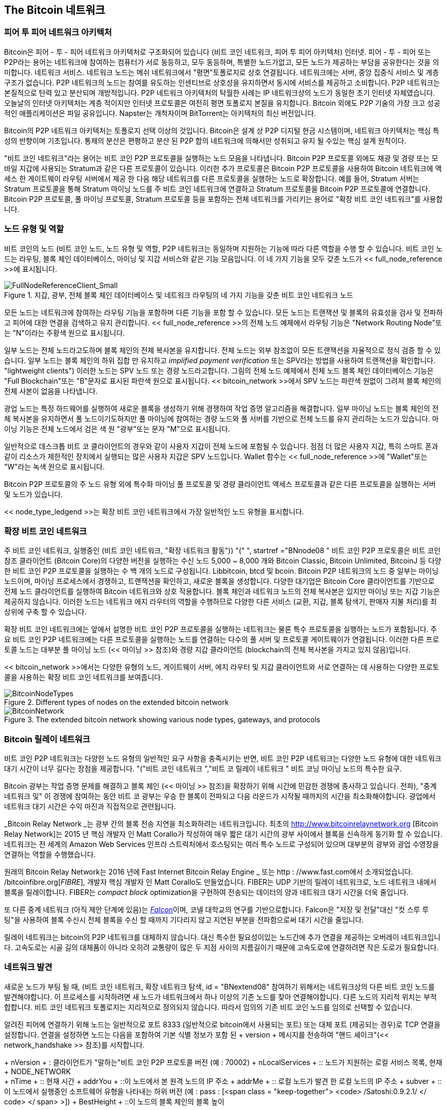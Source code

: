 [[bitcoin_network_ch08]]
== The Bitcoin 네트워크

=== 피어 투 피어 네트워크 아키텍처

((("bitcoin network", "peer-to-peer architecture")))((("peer-to-peer (P2P)")))Bitcoin은 피어 - 투 - 피어 네트워크 아키텍처로 구조화되어 있습니다 (비트 코인 네트워크, 피어 투 피어 아키텍처) 인터넷. 피어 - 투 - 피어 또는 P2P라는 용어는 네트워크에 참여하는 컴퓨터가 서로 동등하고, 모두 동등하며, 특별한 노드가없고, 모든 노드가 제공하는 부담을 공유한다는 것을 의미합니다. 네트워크 서비스. 네트워크 노드는 메쉬 네트워크에서 "평면"토폴로지로 상호 연결됩니다. 네트워크에는 서버, 중앙 집중식 서비스 및 계층 구조가 없습니다. P2P 네트워크의 노드는 참여를 유도하는 인센티브로 상호성을 유지하면서 동시에 서비스를 제공하고 소비합니다. P2P 네트워크는 본질적으로 탄력 있고 분산되며 개방적입니다. P2P 네트워크 아키텍처의 탁월한 사례는 IP 네트워크상의 노드가 동일한 초기 인터넷 자체였습니다. 오늘날의 인터넷 아키텍처는 계층 적이지만 인터넷 프로토콜은 여전히 ​​평면 토폴로지 본질을 유지합니다. Bitcoin 외에도 P2P 기술의 가장 크고 성공적인 애플리케이션은 파일 공유입니다. Napster는 개척자이며 BitTorrent는 아키텍처의 최신 버전입니다.

Bitcoin의 P2P 네트워크 아키텍처는 토폴로지 선택 이상의 것입니다. Bitcoin은 설계 상 P2P 디지털 현금 시스템이며, 네트워크 아키텍처는 핵심 특성의 반향이며 기초입니다. 통제의 분산은 편평하고 분산 된 P2P 합의 네트워크에 의해서만 성취되고 유지 될 수있는 핵심 설계 원칙이다.

((("bitcoin network", "defined")))"비트 코인 네트워크"라는 용어는 비트 코인 P2P 프로토콜을 실행하는 노드 모음을 나타냅니다. Bitcoin P2P 프로토콜 외에도 채광 및 경량 또는 모바일 지갑에 사용되는 Stratum과 같은 다른 프로토콜이 있습니다. 이러한 추가 프로토콜은 Bitcoin P2P 프로토콜을 사용하여 Bitcoin 네트워크에 액세스 한 게이트웨이 라우팅 서버에서 제공 한 다음 해당 네트워크를 다른 프로토콜을 실행하는 노드로 확장합니다. 예를 들어, Stratum 서버는 Stratum 프로토콜을 통해 Stratum 마이닝 노드를 주 비트 코인 네트워크에 연결하고 Stratum 프로토콜을 Bitcoin P2P 프로토콜에 연결합니다. Bitcoin P2P 프로토콜, 풀 마이닝 프로토콜, Stratum 프로토콜 등을 포함하는 전체 네트워크를 가리키는 용어로 "확장 비트 코인 네트워크"를 사용합니다.

=== 노드 유형 및 역할

((("bitcoin network", "node types and roles", id="BNnode08")))((("bitcoin nodes", "types and roles", id="BNtype08")))비트 코인의 노드 (비트 코인 노드, 노드 유형 및 역할, P2P 네트워크는 동일하며 지원하는 기능에 따라 다른 역할을 수행 할 수 있습니다. 비트 코인 노드는 라우팅, 블록 체인 데이터베이스, 마이닝 및 지갑 서비스와 같은 기능 모음입니다. 이 네 가지 기능을 모두 갖춘 노드가 << full_node_reference >>에 표시됩니다.

[[full_node_reference]]
[role="smallerfifty"]
.지갑, 광부, 전체 블록 체인 데이터베이스 및 네트워크 라우팅의 네 가지 기능을 갖춘 비트 코인 네트워크 노드
image::images/mbc2_0801.png["FullNodeReferenceClient_Small"]

모든 노드는 네트워크에 참여하는 라우팅 기능을 포함하며 다른 기능을 포함 할 수 있습니다. 모든 노드는 트랜잭션 및 블록의 유효성을 검사 및 전파하고 피어에 대한 연결을 검색하고 유지 관리합니다. << full_node_reference >>의 전체 노드 예제에서 라우팅 기능은 "Network Routing Node"또는 "N"이라는 주황색 원으로 표시됩니다.

((("full-node clients")))일부 노드는 전체 노드라고도하며 블록 체인의 전체 복사본을 유지합니다. 전체 노드는 외부 참조없이 모든 트랜잭션을 자율적으로 정식 검증 할 수 있습니다. ((( "간단한 결제 확인 (SPV)"))) 일부 노드는 블록 체인의 하위 집합 만 유지하고 _implified payment verification_ 또는 SPV라는 방법을 사용하여 트랜잭션을 확인합니다. (( "lightweight clients"))) 이러한 노드는 SPV 노드 또는 경량 노드라고합니다. 그림의 전체 노드 예제에서 전체 노드 블록 체인 데이터베이스 기능은 "Full Blockchain"또는 "B"문자로 표시된 파란색 원으로 표시됩니다. << bitcoin_network >>에서 SPV 노드는 파란색 원없이 그려져 블록 체인의 전체 사본이 없음을 나타냅니다.

((("bitcoin nodes", "mining nodes")))((("mining and consensus", "mining nodes")))((("Proof-of-Work algorithm")))((("mining and consensus", "Proof-of-Work algorithm")))광업 노드는 특정 하드웨어를 실행하여 새로운 블록을 생성하기 위해 경쟁하여 작업 증명 알고리즘을 해결합니다. 일부 마이닝 노드는 블록 체인의 전체 복사본을 유지하면서 풀 노드이기도하지만 풀 마이닝에 참여하는 경량 노드와 풀 서버를 기반으로 전체 노드를 유지 관리하는 노드가 있습니다. 마이닝 기능은 전체 노드에서 검은 색 원 "광부"또는 문자 "M"으로 표시됩니다.

일반적으로 데스크톱 비트 코 클라이언트의 경우와 같이 사용자 지갑이 전체 노드에 포함될 수 있습니다. 점점 더 많은 사용자 지갑, 특히 스마트 폰과 같이 리소스가 제한적인 장치에서 실행되는 많은 사용자 지갑은 SPV 노드입니다. Wallet 함수는 << full_node_reference >>에 "Wallet"또는 "W"라는 녹색 원으로 표시됩니다.

Bitcoin P2P 프로토콜의 주 노드 유형 외에 특수화 마이닝 풀 프로토콜 및 경량 클라이언트 액세스 프로토콜과 같은 다른 프로토콜을 실행하는 서버 및 노드가 있습니다.

<< node_type_ledgend >>는 확장 비트 코인 네트워크에서 가장 일반적인 노드 유형을 표시합니다.

=== 확장 비트 코인 네트워크

((("", startref="BNnode08")))((("", startref="BNtype08")))((("bitcoin network", "extended network activities")))주 비트 코인 네트워크, 실행중인 (비트 코인 네트워크, "확장 네트워크 활동")) (( "(" ", startref ="BNnode08 ")) 비트 코인 P2P 프로토콜은 비트 코인 참조 클라이언트 (Bitcoin Core)의 다양한 버전을 실행하는 수신 노드 5,000 ~ 8,000 개와 Bitcoin Classic, Bitcoin Unlimited, BitcoinJ 등 다양한 비트 코인 P2P 프로토콜을 실행하는 수 백 개의 노드로 구성됩니다. Libbitcoin, btcd 및 bcoin. Bitcoin P2P 네트워크의 노드 중 일부는 마이닝 노드이며, 마이닝 프로세스에서 경쟁하고, 트랜잭션을 확인하고, 새로운 블록을 생성합니다. 다양한 대기업은 Bitcoin Core 클라이언트를 기반으로 전체 노드 클라이언트를 실행하여 Bitcoin 네트워크와 상호 작용합니다. 블록 체인과 네트워크 노드의 전체 복사본은 있지만 마이닝 또는 지갑 기능은 제공하지 않습니다. 이러한 노드는 네트워크 에지 라우터의 역할을 수행하므로 다양한 다른 서비스 (교환, 지갑, 블록 탐색기, 판매자 지불 처리)를 최상위에 구축 할 수 있습니다.

확장 비트 코인 네트워크에는 앞에서 설명한 비트 코인 P2P 프로토콜을 실행하는 네트워크는 물론 특수 프로토콜을 실행하는 노드가 포함됩니다. 주요 비트 코인 P2P 네트워크에는 다른 프로토콜을 실행하는 노드를 연결하는 다수의 풀 서버 및 프로토콜 게이트웨이가 연결됩니다. 이러한 다른 프로토콜 노드는 대부분 풀 마이닝 노드 (<< 마이닝 >> 참조)와 경량 지갑 클라이언트 (blockchain의 전체 복사본을 가지고 있지 않음)입니다.

<< bitcoin_network >>에서는 다양한 유형의 노드, 게이트웨이 서버, 에지 라우터 및 지갑 클라이언트와 서로 연결하는 데 사용하는 다양한 프로토콜을 사용하는 확장 비트 코인 네트워크를 보여줍니다.

[[node_type_ledgend]]
.Different types of nodes on the extended bitcoin network
image::images/mbc2_0802.png["BitcoinNodeTypes"]

[[bitcoin_network]]
.The extended bitcoin network showing various node types, gateways, and protocols
image::images/mbc2_0803.png["BitcoinNetwork"]

=== Bitcoin 릴레이 네트워크

비트 코인 P2P 네트워크는 다양한 노드 유형의 일반적인 요구 사항을 충족시키는 반면, 비트 코인 P2P 네트워크는 다양한 노드 유형에 대한 네트워크 대기 시간이 너무 길다는 장점을 제공합니다. (( "("비트 코인 네트워크 ","비트 코 릴레이 네트워크 ")) 비트 코닝 마이닝 노드의 특수한 요구.

Bitcoin 광부는 작업 증명 문제를 해결하고 블록 체인 (<< 마이닝 >> 참조)을 확장하기 위해 시간에 민감한 경쟁에 종사하고 있습니다. ((전파), "중계 네트워크 및")) 이 경쟁에 참여하는 동안 비트 코 광부는 우승 한 블록이 전파되고 다음 라운드가 시작될 때까지의 시간을 최소화해야합니다. 광업에서 네트워크 대기 시간은 수익 마진과 직접적으로 관련됩니다.

_Bitcoin Relay Network _는 광부 간의 블록 전송 지연을 최소화하려는 네트워크입니다. 최초의 http://www.bitcoinrelaynetwork.org [Bitcoin Relay Network]는 2015 년 핵심 개발자 인 Matt Corallo가 작성하여 매우 짧은 대기 시간의 광부 사이에서 블록을 신속하게 동기화 할 수 있습니다. 네트워크는 전 세계의 Amazon Web Services 인프라 스트럭처에서 호스팅되는 여러 특수 노드로 구성되어 있으며 대부분의 광부와 광업 수영장을 연결하는 역할을 수행했습니다.

원래의 Bitcoin Relay Network는 2016 년에 Fast Internet Bitcoin Relay Engine _ 또는 http : //www.fast.com에서 소개되었습니다. /bitcoinfibre.org[_FIBRE_], 개발자 핵심 개발자 인 Matt Corallo도 만들었습니다. FIBER는 UDP 기반의 릴레이 네트워크로, 노드 네트워크 내에서 블록을 릴레이합니다. FIBER는 _compact block_ optimization을 구현하여 전송되는 데이터의 양과 네트워크 대기 시간을 더욱 줄입니다.

((("Falcon Relay Network")))또 다른 중계 네트워크 (아직 제안 단계에 있음)는 http://www.falcon-net.org/about[_Falcon_]이며, 코넬 대학교의 연구를 기반으로합니다. Falcon은 "저장 및 전달"대신 "컷 스루 루팅"을 사용하여 블록 수신시 전체 블록을 수신 할 때까지 기다리지 않고 지연된 부분을 전파함으로써 대기 시간을 줄입니다.

릴레이 네트워크는 bitcoin의 P2P 네트워크를 대체하지 않습니다. 대신 특수한 필요성이있는 노드간에 추가 연결을 제공하는 오버레이 네트워크입니다. 고속도로는 시골 길의 대체품이 아니라 오히려 교통량이 많은 두 지점 사이의 지름길이기 때문에 고속도로에 연결하려면 작은 도로가 필요합니다.

=== 네트워크 발견

((("bitcoin network", "extended network discovery", id="BNextend08")))((("bitcoin nodes", "network discovery", id="BNodiscover08")))새로운 노드가 부팅 될 때, (비트 코인 네트워크, 확장 네트워크 탐색, id = "BNextend08" 참여하기 위해서는 네트워크상의 다른 비트 코인 노드를 발견해야합니다. 이 프로세스를 시작하려면 새 노드가 네트워크에서 하나 이상의 기존 노드를 찾아 연결해야합니다. 다른 노드의 지리적 위치는 부적합합니다. 비트 코인 네트워크 토폴로지는 지리적으로 정의되지 않습니다. 따라서 임의의 기존 비트 코인 노드를 임의로 선택할 수 있습니다.

알려진 피어에 연결하기 위해 노드는 일반적으로 포트 8333 (일반적으로 bitcoin에서 사용되는 포트) 또는 대체 포트 (제공되는 경우)로 TCP 연결을 설정합니다. 연결을 설정하면 노드는 다음을 포함하여 기본 식별 정보가 포함 된 + version + 메시지를 전송하여 "핸드 셰이크"(<< network_handshake >> 참조)를 시작합니다.

+ nVersion + : 클라이언트가 "말하는"비트 코인 P2P 프로토콜 버전 (예 : 70002)
+ nLocalServices + :: 노드가 지원하는 로컬 서비스 목록, 현재 + NODE_NETWORK +
+ nTime + :: 현재 시간
+ addrYou + ::이 노드에서 본 원격 노드의 IP 주소
+ addrMe + :: 로컬 노드가 발견 한 로컬 노드의 IP 주소
+ subver + ::이 노드에서 실행중인 소프트웨어 유형을 나타내는 하위 버전 (예 : pass : [<span class = "keep-together"> <code> /Satoshi:0.9.2.1/ </ code> </ span> >])
+ BestHeight + ::이 노드의 블록 체인의 블록 높이

(+ 버전 + 네트워크 메시지의 예는 http://bit.ly/1qlsC7w[GitHub를 참조하십시오.)

+ version + 메시지는 항상 다른 피어에게 다른 피어가 보낸 첫 번째 메시지입니다. + 버전 + 메시지를 수신하는 로컬 피어는 원격 피어의보고 + nVersion +을 검사하여 원격 피어가 호환 가능한지 여부를 결정합니다. 원격 피어가 호환되면 로컬 피어는 + version + 메시지를 확인하고 + verack +을 보내 연결을 설정합니다.

새로운 노드가 동료를 어떻게 찾습니까? 첫 번째 방법은 Bitcoin 노드의 IP 주소 목록을 제공하는 DNS 서버 인 "DNS 시드"를 사용하여 DNS를 쿼리하는 것입니다. 이러한 DNS 시드 중 일부는 안정적인 비트 코 청취 노드의 고정 IP 주소 목록을 제공합니다. 일부 DNS 시드는 크롤러 또는 장기 실행 비트 코인 노드가 수집 한 비트 코인 노드 주소 목록에서 임의의 하위 집합을 반환하는 BIND (Berkeley Internet Name Daemon)의 사용자 지정 구현입니다. Bitcoin Core 클라이언트에는 다섯 가지 DNS 시드의 이름이 들어 있습니다. 다양한 DNS 시드의 구현의 다양성과 소유권의 다양성은 초기 부트 스트랩 프로세스에 높은 수준의 안정성을 제공합니다. Bitcoin Core 클라이언트에서 DNS 시드를 사용하는 옵션은 옵션 스위치 + -dnsseed +에 의해 제어됩니다 (기본적으로 1로 설정 됨,

또는 네트워크를 전혀 모르는 부트 스트래핑 노드에 적어도 하나의 비트 코인 노드의 IP 주소를 부여해야하며, 이후에는 추가 소개를 통해 연결을 설정할 수 있습니다. 명령 줄 인수 + -seednode +는 시드로 시드를 사용하는 소개를 위해 하나의 노드에 연결하는 데 사용할 수 있습니다. 처음 시드 노드가 소개를 형성하는 데 사용 된 후 클라이언트는 연결을 끊고 새로 발견 된 피어를 사용합니다.

[[network_handshake]]
.동료 간의 초기 핸드 셰이크
image::images/mbc2_0804.png["NetworkHandshake"]

하나 이상의 연결이 설정되면 새 노드는 자신의 IP 주소를 포함하는 + addr + 메시지를 이웃 노드로 보냅니다. 이웃 노드는 + addr + 메시지를 이웃 라우터로 전달하여 새로 연결된 노드가 잘 알려지고 더 잘 연결되도록합니다. 또한 새로 연결된 노드는 + getaddr +를 이웃 노드로 보내어 다른 피어의 IP 주소 목록을 반환하도록 요청할 수 있습니다. 그런 식으로, 노드는 피어를 찾아서 다른 노드가 찾을 수 있도록 네트워크상의 존재를 광고 할 수 있습니다. << address_propagation >> (( "전파", "주소 전파 및 검색")))은 주소 검색 프로토콜을 보여줍니다.


[[address_propagation]]
.Address propagation and discovery
image::images/mbc2_0805.png["AddressPropagation"]

노드는 비트 코인 네트워크로의 다양한 경로를 설정하기 위해 몇 가지 다른 피어에 연결해야합니다. 경로는 신뢰할 수있는 노드가 아니며 이동하기 때문에 노드는 이전 연결이 끊어지고 다른 노드가 부트 스트랩 할 때이를 지원할 때 새 노드를 계속 찾아야합니다. 첫 번째 노드가 피어 노드에 소개를 제공 할 수 있고 그 피어가 추가 소개를 제공 할 수 있기 때문에 부트 스트랩하기 위해 하나의 연결 만 필요합니다. 네트워크 리소스가 불필요하고 낭비이기 때문에 소수의 노드 이상에 연결할 수 있습니다. 부트 스트랩 후 노드는 가장 최근의 성공적인 피어 연결을 기억하므로 재부팅하면 이전 피어 네트워크와의 연결을 신속하게 재설정 할 수 있습니다. 이전 피어 중 누구도 연결 요청에 응답하지 않으면 노드는 시드 노드를 사용하여 다시 부트 스트랩 할 수 있습니다.

Bitcoin Core 클라이언트를 실행하는 노드에서 + getpeerinfo + 명령을 사용하여 피어 연결을 나열 할 수 있습니다.

[source,bash]
----
$ bitcoin-cli getpeerinfo
----
[source,json]
----
[
    {
        "addr" : "85.213.199.39:8333",
        "services" : "00000001",
        "lastsend" : 1405634126,
        "lastrecv" : 1405634127,
        "bytessent" : 23487651,
        "bytesrecv" : 138679099,
        "conntime" : 1405021768,
        "pingtime" : 0.00000000,
        "version" : 70002,
        "subver" : "/Satoshi:0.9.2.1/",
        "inbound" : false,
        "startingheight" : 310131,
        "banscore" : 0,
        "syncnode" : true
    },
    {
        "addr" : "58.23.244.20:8333",
        "services" : "00000001",
        "lastsend" : 1405634127,
        "lastrecv" : 1405634124,
        "bytessent" : 4460918,
        "bytesrecv" : 8903575,
        "conntime" : 1405559628,
        "pingtime" : 0.00000000,
        "version" : 70001,
        "subver" : "/Satoshi:0.8.6/",
        "inbound" : false,
        "startingheight" : 311074,
        "banscore" : 0,
        "syncnode" : false
    }
]
----

피어의 자동 관리를 무시하고 IP 주소 목록을 지정하려면 사용자는 + -connect = <IPAddress> + 옵션을 제공하고 하나 이상의 IP 주소를 지정할 수 있습니다. 이 옵션을 사용하면 피어 연결을 자동으로 검색하고 유지 관리하는 대신 노드가 선택한 IP 주소에만 연결합니다.

연결에 트래픽이 없으면 노드는 연결을 유지하기 위해 정기적으로 메시지를 보냅니다. 노드가 연결을 통해 90 분 이상 통신하지 않으면 연결이 끊어진 것으로 간주되어 새 피어가 검색됩니다. 따라서 네트워크는 일시적인 노드 및 네트워크 문제에 동적으로 적응하고 중앙 제어없이 필요에 따라 유기적으로 확장 및 축소 할 수 있습니다.((("", startref="BNextend08")))((("", startref="BNodiscover08")))

=== 전체 노드

((("bitcoin network", "full nodes")))((("full-node clients")))((("blockchain (the)", "full blockchain nodes")))전체 노드는 모든 거래와 함께 완전한 블록 체인을 유지하십시오. 좀 더 정확히 말하자면, "full blockchain nodes"라고 불러야 할 것입니다. 비트 코인의 초창기에는 모든 노드가 전체 노드 였고 현재 Bitcoin Core 클라이언트는 전체 블록 체인 노드입니다. 그러나 지난 2 년 동안 완전한 블록 체인을 유지하지는 않지만 가벼운 클라이언트로 실행되는 새로운 형태의 Bitcoin 클라이언트가 도입되었습니다. 다음 섹션에서 좀 더 자세히 살펴 보겠습니다.

((("blocks", "genesis block")))((("genesis block")))((("blockchain (the)", "genesis block")))전체 블록 체인 노드는 완전하고 상향식 데이터를 유지합니다. (( "블록", "기성 블록"))) bitcoin blockchain의 최신 복사본을 모든 트랜잭션과 함께 작성하고 첫 번째 블록 (창 블록)부터 시작하여 네트워크에서 가장 최근에 알려진 블록까지 빌드합니다. 완전한 블록 체인 노드는 다른 노드 또는 정보 소스에 의존하거나 의존하지 않고 독립적으로 그리고 정식으로 모든 트랜잭션을 검증 할 수 있습니다. 전체 블록 체인 노드는 네트워크를 통해 새로운 트랜잭션 블록에 대한 업데이트를 수신 한 다음이를 확인하고 블록 체인의 로컬 복사본에 통합합니다.

((("bitcoin nodes", "full nodes")))전체 블록 체인 노드를 실행하면 순수 비트 코인 경험이 제공됩니다. 다른 시스템에 의존하거나 신뢰하지 않고도 모든 트랜잭션을 독립적으로 확인할 수 있습니다. 완전한 블록 체인을 저장하기 위해 20 기가비트 이상의 영구 저장 장치 (디스크 공간)가 필요하기 때문에 전체 노드를 실행 중인지 쉽게 알 수 있습니다. 디스크가 많이 필요하고 네트워크에 동기화하는 데 2 ​​~ 3 일이 걸리면 전체 노드를 실행하고있는 것입니다. 그것은 완전한 독립과 중앙 권위로부터의 자유의 대가입니다.

((("Satoshi client")))서로 다른 프로그래밍 언어와 소프트웨어 아키텍처를 사용하여 빌드 된 완전한 블록 체인 비트 동전 클라이언트에 대한 몇 가지 대안 구현이 있습니다. 그러나 가장 일반적인 구현은 Reference Client Bitcoin Core이며 Satoshi 클라이언트라고도합니다. Bitcoin 네트워크의 노드 중 75 % 이상이 Bitcoin Core의 다양한 버전을 실행합니다. + version + 메시지로 보내진 하위 버전 문자열에서 "Satoshi"로 식별되며 이전에 보았던 것처럼 + getpeerinfo + 명령으로 표시됩니다. 예 : + / Satoshi : 0.8.6 / +.

=== "재고"교환

((("bitcoin network", "syncing the blockchain")))전체 노드가 피어와 연결되면 가장 먼저 할 일은 완전한 블록 체인을 만드는 것입니다. 새로운 노드이고 블록 체인이 전혀없는 경우 클라이언트 소프트웨어에 정적으로 포함 된 블록 인 창 블록 만 인식합니다. 블록 # 0 (기원 블록)부터 시작하여, 새로운 노드는 네트워크와 동기화하고 전체 블록 체인을 재 확립하기 위해 수십만 개의 블록을 다운로드해야합니다.

블록 체인을 동기화하는 프로세스는 + version + 메시지로 시작합니다. 이는 + BestHeight +, 노드의 현재 블록 체인을 포함하기 때문입니다 (( "("블록 체인 () ","블록 체인 동기화 " 높이 (블록 수). 노드는 동료로부터 + 버전 + 메시지를보고 각 블록에 몇 개의 블록이 있는지 알고 자신의 블록 체인에있는 블록 수와 비교할 수 있습니다. 피어 노드는 로컬 블록 체인에서 맨 위 블록의 해시 (지문)가 포함 된 + getblocks + 메시지를 교환합니다. 피어 중 하나는 수신 된 해시를 상단에 없지만 이전 블록에 속한 블록에 속한 것으로 식별하여 자체 로컬 블록 체인이 해당 피어의 것보다 길다는 것을 추론 할 수 있습니다.

더 긴 블록 체인을 가진 피어는 다른 노드보다 많은 블록을 가지며 다른 노드가 어떤 블록을 "따라 잡기"위해 필요한지를 식별 할 수 있습니다. + inv + (인벤토리) 메시지를 사용하여 해시를 공유하고 전송할 첫 500 블록을 식별합니다. 이 블록이 누락 된 노드는 일련의 + getdata + 메시지를 발행하여 전체 블록 데이터를 요청하고 + inv + 메시지의 해시를 사용하여 요청 된 블록을 식별함으로써 이들 블록을 검색합니다.

예를 들어 노드가 기원 블록 만 가지고 있다고 가정 해 봅시다. 그런 다음 체인에서 다음 500 블록의 해시를 포함하는 + inv + + 메시지를 피어로부터받습니다. 연결된 모든 피어에서 블록을 요청하여로드를 분산시키고 요청이있는 피어를 압도하지 않도록합니다. 노드는 피어 연결 당 "전송 중"인 블록 수를 추적합니다. 즉, 요청했지만 수신하지 못한 블록을 의미하며 한계를 초과하지 않는지 (+ MAX_BLOCKS_IN_TRANSIT_PER_PEER +) 확인합니다. 이렇게하면 많은 블록이 필요한 경우 이전 요청이 충족 될 때만 새로운 요청을 요청하여 피어가 업데이트 속도를 제어하고 네트워크를 압도하지 않도록 할 수 있습니다. 각 블록이 수신되면 << blockchain >>에서 볼 수 있듯이 블록이 블록에 추가됩니다.

로컬 블록 체인을 피어와 비교하고 누락 된 블록을 검색하는이 프로세스는 노드가 일정 기간 동안 오프라인이 될 때마다 발생합니다. 노드가 몇 분 동안 오프라인 상태이고 몇 블록 또는 한 달이 누락되어 몇 천 블록이 누락 되더라도 노드는 + getblocks +를 보내고 + inv + 응답을 받고 누락 된 블록 다운로드를 시작합니다. << inventory_synchronization >>은 인벤토리 및 블록 전파 프로토콜을 보여줍니다.

[[inventory_synchronization]]
[role = "smallerfifty"]
.피어에서 블록을 검색하여 블록 체인을 동기화하는 노드
image::images/mbc2_0806.png["InventorySynchronization"]

[[spv_nodes]]
=== SPV (Simplified Payment Verification) 노드

((("bitcoin network", "SPV nodes", id="BNspvnodes08")))((("bitcoin nodes", "SPV nodes", id="BNospv08")))((("simple-payment-verification (SPV)", id="simple08")))모든 노드가 전체 블록 체인을 저장할 수있는 것은 아닙니다. 많은 비트 코인 클라이언트는 스마트 폰, 태블릿 또는 임베디드 시스템과 같이 공간 및 전력이 제한적인 장치에서 실행되도록 설계되었습니다. 이러한 장치의 경우 SPV (단순 지불 검증) 방법을 사용하여 전체 블록 체인을 저장하지 않고도 작동 할 수 있습니다. 이러한 유형의 클라이언트를 SPV 클라이언트 또는 경량 클라이언트라고합니다. 비트 코인 채택이 급상승함에 따라 SPV 노드가 비트 코인 노드의 가장 일반적인 형태가되었습니다. 특히 비트 코인 지갑에 적합합니다.

SPV 노드는 블록 헤더 만 다운로드하고 각 블록에 포함 된 트랜잭션은 다운로드하지 않습니다. 결과 블록 체인은 트랜잭션없이 전체 블록 체인보다 1,000 배 작습니다. SPV 노드는 네트워크상의 모든 트랜잭션을 알지 못하기 때문에 지출 할 수있는 모든 UTXO의 전체 그림을 만들 수 없습니다. SPV 노드는 피어에게 의존하여 블록 체인의 관련 부분에 대한 부분 뷰를 제공하는 약간 다른 방법론을 사용하여 트랜잭션을 확인합니다.

비유로 전체 노드는 모든 거리와 모든 주소에 대한 상세한지도가 장착 된 이상한 도시의 관광객과 같습니다. 이와는 대조적으로, SPV 노드는 이상한 도시의 관광객과 같습니다. 단 하나의 주요 도로 만 알고있는 동안 우연한 방향으로 길을 찾아 무작위로 낯선 사람들에게 묻습니다. 두 관광객 모두 방문을 통해 거리의 존재를 확인할 수 있지만지도가없는 관광객은 어떤 거리에 있는지 알지 못하며 다른 거리가 무엇인지 모릅니다. 23 교회 거리 앞쪽에 위치한지도가없는 관광객은 도시에 12 개의 다른 "23 교회 거리"주소가 있는지 여부와 이것이 올바른지 여부를 알 수 없습니다. mapless 관광객의 가장 좋은 기회는 충분한 사람들에게 물어 보는 것입니다. 그들 중 일부는 그를 키우려고하지 않습니다.

SPV는 _height_ 대신 blockchain에서 _depth_를 참조하여 트랜잭션을 확인합니다. 전체 블록 체인 노드가 블록 체인의 수천을 완전히 검증 한 체인과 블록 체인 (시간의 흐름으로)을 기생 블록까지 연결하는 반면 SPV 노드는 모든 블록의 체인을 확인합니다 (모든 트랜잭션이 아님) 해당 체인을 관심있는 트랜잭션에 연결하십시오.

예를 들어 300,000 블록의 트랜잭션을 검사 할 때 전체 노드는 모든 300,000 개의 블록을 기생 블록으로 연결하고 UTXO의 전체 데이터베이스를 구축하여 UTXO가 사용되지 않은 상태로 남아 있는지 확인하여 트랜잭션의 유효성을 확립합니다. SPV 노드는 UTXO가 사용되지 않았는지 여부를 확인할 수 없습니다. 대신 SPV 노드는 _merkle 경로 _ (<< merkle_trees >> 참조)를 사용하여 트랜잭션과이를 포함하는 블록 사이에 링크를 설정합니다. 그런 다음 SPV 노드는 트랜잭션이 포함 된 블록 위에 쌓인 여섯 개의 블록 300,001에서 300,006이 보일 때까지 기다린 다음 블록 300,006에서 300,001까지의 깊이를 설정하여 확인합니다. 네트워크의 다른 노드가 30 만 블록을 허용하고 그 위에 6 개의 블록을 더 생성하는 데 필요한 작업을 수행했다는 사실은 프록시를 통해 증명됩니다.

SPV 노드는 트랜잭션이 실제로 존재하지 않을 때 트랜잭션이 블록에 존재한다는 것을 확신 할 수 없습니다. SPV 노드는 merkle path proof를 요청하고 블록 체인에서 Proof-of-Work의 유효성을 검사하여 블록에 트랜잭션 존재를 설정합니다. 그러나 트랜잭션의 존재는 SPV 노드에서 "숨겨 질"수 있습니다. SPV 노드는 트랜잭션이 존재 함을 분명히 증명할 수 있지만 동일한 UTXO의 이중 지출과 같은 트랜잭션은 모든 트랜잭션의 레코드가 없기 때문에 존재하지 않는다는 것을 확인할 수 없습니다. 이 취약점은 서비스 거부 (denial-of-service) 공격이나 SPV 노드에 대한 이중 지출 공격에 사용될 수 있습니다. 이를 막기 위해 SPV 노드는 적어도 하나의 정직한 노드와 접촉 할 확률을 높이기 위해 여러 노드에 무작위로 연결해야합니다.

실용적인 목적을 위해 잘 연결된 SPV 노드는 리소스 요구 사항, 실용성 및 보안 간의 균형을 충분히 확보 할만큼 안전합니다. 그러나 오류가없는 보안을 위해서는 완전한 블록 체인 노드를 실행하는 것이 가장 좋습니다.

[팁]
====
전체 블록 체인 노드는 UTXO가 사용되지 않도록 보장하기 위해 그 아래에있는 수천 개의 블록 전체 체인을 검사하여 트랜잭션을 확인하는 반면 SPV 노드는 블록 위에 몇 개의 블록이 있는지 확인합니다.
====

블록 헤더를 얻기 위해 SPV 노드는 + getblocks + 대신에 + getheaders + 메시지를 사용합니다. 응답 피어는 + headers + 메시지 하나를 사용하여 최대 2,000 개의 블록 헤더를 전송합니다. 그렇지 않은 경우 전체 노드가 전체 블록을 검색하는 데 사용되는 프로세스와 동일합니다. 또한 SPV 노드는 피어와의 연결에서 필터를 설정하여 피어가 전송 한 향후 블록 및 트랜잭션의 스트림을 필터링합니다. 관심있는 트랜잭션은 + getdata + 요청을 사용하여 검색됩니다. 피어는 응답으로 트랜잭션을 포함하는 + tx + 메시지를 생성합니다. << spv_synchronization >>은 블록 헤더의 동기화를 보여줍니다.

SPV 노드는 특정 트랜잭션을 선택적으로 확인하기 위해 특정 트랜잭션을 검색해야하기 때문에 프라이버시 위험을 발생시킵니다. 각 블록 내의 모든 트랜잭션을 수집하는 전체 블록 체인 노드와 달리 SPV 노드의 특정 데이터 요청은 우연히 지갑의 주소를 나타낼 수 있습니다. 예를 들어, 네트워크를 모니터링하는 제 3자가 SPV 노드에서 지갑이 요청한 모든 트랜잭션을 추적하고이를 사용하여 Bitcoin 주소를 해당 Wallet 사용자와 연결하여 사용자의 개인 정보를 파괴 할 수 있습니다.

[[spv_synchronization]]
.블록 헤더를 동기화하는 .SPV 노드
image::images/mbc2_0807.png["SPVSynchronization"]

SPV / lightweight 노드가 도입 된 직후 bitcoin 개발자는 SPV 노드의 프라이버시 위험을 해결하기 위해 _bloom filters_라는 기능을 추가했습니다. Bloom 필터를 사용하면 SPV 노드가 고정 패턴보다는 확률을 사용하는 필터링 메커니즘을 통해 관심있는 주소를 정확하게 표시하지 않고 트랜잭션의 하위 집합을 수신 할 수 있습니다. (( "", startref = "BNspvnodes08")) ( "", startref = "simple08")))

[[bloom_filters]]
=== 블룸 필터

((("bitcoin network", "bloom filters", id="BNebloom08")))((("bloom filters", id="bloom08")))((("privacy, maintaining", id="privacy08")))((("security", "maintaining privacy", id="Sprivacy08")))블룸 필터는 확률 적 검색 필터로서 정확하게 지정하지 않고 원하는 패턴을 설명하는 방법입니다. (( "보안", "개인 정보 보호 유지", id = "Sprivacy08"))) 블룸 필터는 개인 정보를 보호하면서 검색 패턴을 표현하는 효율적인 방법을 제공합니다. SPV 노드는 검색중인 주소, 키 또는 트랜잭션을 정확하게 표시하지 않고 특정 패턴과 일치하는 트랜잭션을 동료에게 요청합니다.

이전의 유추에서지도가없는 관광객은 특정 주소 ( "23 Church St.")로가는 길을 묻습니다. 그녀가 낯선 사람에게이 길에 대한 길을 묻는다면, 우연히 그녀의 목적지를 나타냅니다. 블룸 필터는 "이 이웃에 RCH로 끝나는 거리가 있습니까?"라고 묻는 것과 같습니다. 그와 같은 질문은 "23 교회 성 (Church St)"을 요구하는 것보다 원하는 목적지에 관해서는 조금 덜 드러납니다. 이 기술을 사용하여 관광객은 "URCH로 끝나는"또는 "H로 끝나는"세부 사항과 같이 원하는 주소를보다 자세히 지정할 수 있습니다. 검색의 정확도를 변경함으로써 관광객은 다소 구체적인 결과를 얻지 만 어느 정도 정보를 드러냅니다. 그녀가 덜 구체적인 패턴을 묻는다면, 그녀는 훨씬 더 많은 주소와 프라이버시를 얻을 수 있습니다. 그러나 많은 결과가 부적합합니다. 그녀가 매우 구체적인 패턴을 묻는다면 결과는 줄어들지 만 사생활을 잃을 수 있습니다.

블룸 필터는 SPV 노드가 정밀도 또는 프라이버시를 향하여 조정할 수있는 트랜잭션에 대한 검색 패턴을 지정할 수있게함으로써이 기능을 제공합니다. 보다 구체적인 블룸 필터를 사용하면 정확한 결과를 얻을 수 있지만 SPV 노드가 어떤 패턴을 원하는지를 드러내지 않아 사용자의 지갑이 소유 한 주소가 표시됩니다. 덜 구체적인 블룸 필터는 노드와 관련이없는 많은 트랜잭션에 대한 더 많은 데이터를 생성하지만 노드가 더 나은 프라이버시를 유지할 수있게합니다.

==== 블룸 필터의 작동 원리

블룸 필터는 N 개의 2 진수 (비트 필드)와 다양한 수의 M 개의 해시 함수로 구성된 가변 크기 배열로 구현됩니다. 해시 함수는 항상 2 진수 배열에 해당하는 1과 N 사이의 출력을 생성하도록 설계되었습니다. 해시 함수는 결정적으로 생성되므로 블룸 필터를 구현하는 노드는 항상 동일한 해시 함수를 사용하고 특정 입력에 대해 동일한 결과를 얻습니다. 다른 길이 (N)의 블룸 필터와 다른 수 (M)의 해시 함수를 선택함으로써 블룸 필터를 조정할 수있어 정확도와 프라이버시의 수준을 바꿀 수 있습니다.

<< bloom1 >>에서는 16 비트의 매우 작은 배열과 3 개의 해시 함수 집합을 사용하여 블룸 필터의 작동 원리를 보여줍니다.

[블룸 1]
.16 비트 필드와 3 개의 해시 함수를 가진 단순한 블룸 필터의 예
image::images/mbc2_0808.png["Bloom1"]

블룸 필터는 비트 배열이 모두 0이되도록 초기화됩니다. 블룸 필터에 패턴을 추가하기 위해 패턴은 각 해시 함수에 의해 해시됩니다. 첫 번째 해시 함수를 입력에 적용하면 1에서 N 사이의 숫자가됩니다. 배열의 해당 비트 (1에서 N까지 색인 됨)가 발견되어 + 1+로 설정되어 해시 함수의 출력을 기록합니다. 그런 다음 다음 해시 함수를 사용하여 다른 비트를 설정하는 등의 작업을 수행합니다. 모든 M 해시 함수가 적용되면 검색 패턴은 블룸 필터에서 +0에서 +1 +로 변경된 M 비트로 "기록"됩니다.

<< bloom2 >>는 << bloom1 >>에 표시된 단순 블룸 필터에 패턴 "A"를 추가하는 예입니다.

두 번째 패턴을 추가하는 것은이 프로세스를 반복하는 것처럼 간단합니다. 패턴은 각 해시 함수에 의해 차례로 해시되고 결과는 +1 +로 비트를 설정하여 기록됩니다. 블룸 필터가 더 많은 패턴으로 채워지므로 해시 함수 결과는 이미 +1 +로 설정된 비트와 일치 할 수 있습니다.이 경우 비트는 변경되지 않습니다. 본질적으로 중복되는 비트에 더 많은 패턴이 기록되면 블룸 필터가 +1 비트로 설정된 더 많은 비트로 포화되기 시작하고 필터의 정확도가 떨어집니다. 따라서 필터는 확률 적 데이터 구조이므로 더 많은 패턴을 추가하면 정확도가 떨어집니다. 정확도는 추가 된 패턴 수와 비트 배열 크기 (N) 및 해시 함수 수 (M)에 따라 달라집니다. 더 큰 비트 배열 및 더 많은 해시 함수는 더 많은 정확도로 더 많은 패턴을 기록 할 수 있습니다.

[블룸 2]
. 간단한 블룸 필터에 패턴 "A"를 추가하십시오.
image::images/mbc2_0809.png["Bloom2"]

<< bloom3 >>은 단순 블룸 필터에 두 번째 패턴 "B"를 추가하는 예입니다.

[[bloom3]]
[role="smallereighty"]
.Adding a second pattern "B" to our simple bloom filter
image::images/mbc2_0810.png["Bloom3"]

패턴이 블룸 필터의 일부인지 테스트하기 위해 패턴은 각 해시 함수에 의해 해시되고 결과 비트 패턴은 비트 배열에 대해 테스트됩니다. 해시 함수에 의해 인덱싱 된 모든 비트가 +1 이상으로 설정되면 패턴이 블룸 필터에 _ 기록 될 수 있습니다. 비트는 여러 패턴과의 겹침으로 인해 설정 될 수 있으므로 대답은 확실하지 않지만 오히려 확률이 높습니다. 간단히 말하면 블룸 필터 포지티브 매치는 "아마도, 그렇습니다"입니다.

<< bloom4 >>는 단순 블룸 필터에서 패턴 "X"의 존재를 테스트하는 예제입니다. 해당 비트는 +1 이상으로 설정되므로 패턴이 일치 할 가능성이 큽니다.

[[bloom4]]
[role="smallereighty"]
.블룸 필터에서 패턴 "X"의 존재를 테스트합니다. 결과는 "아마"를 의미하는 확정적 인 확실한 일치입니다.
image::images/mbc2_0811.png["Bloom4"]

반대로, 패턴이 블룸 필터에 대해 테스트되고 비트 중 하나가 +0+로 설정된 경우, 이는 블룸 필터에 패턴이 기록되지 않았 음을 증명합니다. 부정적인 결과는 확률이 아니라 확률입니다. 간단히 말하면, 블룸 필터의 부정적 일치는 "확실히 아닙니다!"입니다.

<< bloom5 >>는 단순 블룸 필터에서 패턴 "Y"의 존재를 테스트하는 예제입니다. 해당 비트 중 하나가 +0 +로 설정되므로 패턴이 확실히 일치하지 않습니다.

[블룸 5]
.블룸 필터에서 패턴 "Y"의 존재를 테스트하십시오. 결과는 "부정적인 의미!"라는 의미의 부정적인 일치입니다.
image::images/mbc2_0812.png[]

=== SPV 노드가 블룸 필터를 사용하는 방법

블룸 필터는 SPV 노드가 피어로부터받는 트랜잭션 (및이를 포함하는 블록)을 필터링하는 데 사용되며 관심있는 주소 또는 키를 공개하지 않고 SPV 노드에 관심있는 트랜잭션 만 선택합니다.

((("transaction IDs (txid)")))SPV 노드는 블룸 필터를 "비어 있음"으로 초기화합니다. 그 상태에서 블룸 필터는 어떤 패턴과도 일치하지 않을 것입니다. 그러면 SPV 노드는 관심있는 모든 주소, 키 및 해시 목록을 만듭니다. 지갑에서 관리하는 UTXO에서 공개 키 해시 및 스크립트 해시 및 트랜잭션 ID를 추출하여이를 수행합니다. 그런 다음 SPV 노드는 이들 각각을 블룸 필터에 추가하므로 블룸 필터는 패턴이 트랜잭션에 나타나면 패턴 자체를 드러내지 않고 "일치"합니다.

SPV 노드는 연결에 사용할 블룸 필터를 포함하는 + filterload + 메시지를 피어에 보냅니다. (( "비트 코인 노드", "전체 노드"))) 피어에서 블룸 필터는 들어오는 각 트랜잭션에 대해 검사됩니다. 전체 노드는 블룸 필터에 대한 트랜잭션의 여러 부분을 검사하여 다음을 포함하는 일치 항목을 찾습니다.

* 거래 ID
* 각 트랜잭션 출력 (스크립트의 모든 키와 해시)의 잠금 스크립트의 데이터 구성 요소
* 각 거래 입력
* 입력 된 각 서명 데이터 구성 요소 (또는 감시 스크립트)

이러한 모든 구성 요소를 검사하여 블룸 필터를 사용하여 공개 키 해시, 스크립트, + OP_RETURN + 값, 서명의 공개 키 또는 스마트 계약 또는 복잡한 스크립트의 향후 구성 요소를 일치시킬 수 있습니다.

필터가 설정되면 피어는 각 트랜잭션의 출력을 블룸 필터에 대해 테스트합니다. 필터와 일치하는 트랜잭션 만 노드로 전송됩니다.

노드의 + getdata + 메시지에 대한 응답으로 피어는 각 일치하는 트랜잭션에 대해 필터와 일치하는 블록에 대한 블록 헤더와 머클 경로 (<< merkle_trees >> 참조) 만 포함하는 + merkleblock + 메시지를 보냅니다. 그러면 피어는 + tx + 필터와 일치하는 트랜잭션이 포함 된 메시지를 보냅니다.

전체 노드가 SPV 노드로 트랜잭션을 보내면 SPV 노드는 오탐 (false positive)을 제거하고 올바르게 일치 된 트랜잭션을 사용하여 UTXO 집합과 지갑 균형을 업데이트합니다. UTXO 세트에 대한 자체 뷰를 업데이트 할 때, 블룸 필터를 수정하여 방금 발견 한 UTXO를 참조하는 향후 트랜잭션과 일치시킵니다. 그런 다음 전체 노드는 새 블룸 필터를 사용하여 새 트랜잭션을 일치시키고 전체 프로세스를 반복합니다.

블룸 필터를 설정하는 노드는 + filteradd + 메시지를 보내어 대화식으로 패턴을 필터에 추가 할 수 있습니다. 블룸 필터를 지우려면 노드가 + filterclear + 메시지를 보낼 수 있습니다. 블룸 필터에서 패턴을 제거 할 수 없기 때문에, 노드는 패턴이 더 이상 필요 없으면 새로운 블룸 필터를 지우고 다시 보내야합니다.

SPV 노드에 대한 네트워크 프로토콜 및 블룸 필터 메커니즘은 http://bit.ly/1x6qCiO[BIP-37 (피어 서비스)]에 정의되어 있습니다. (( "" ", startref ="BNebloom08 ")) ", startref ="bloom08 "))))


=== SPV 노드 및 개인 정보

SPV를 구현하는 노드는 전체 노드보다 프라이버시가 약합니다. 전체 노드는 모든 트랜잭션을 수신하므로 지갑에 일부 주소를 사용하는지 여부에 대한 정보가 표시되지 않습니다. SPV 노드는 지갑에있는 주소와 관련된 트랜잭션의 필터링 된 목록을받습니다. 결과적으로, 그것은 소유자의 프라이버시를 감소시킵니다.

블룸 필터는 개인 정보의 손실을 줄이는 방법입니다. SPV 노드가 없으면 SPV 노드는 관심이있는 주소를 명시 적으로 나열해야하므로 심각한 프라이버시 침해가 발생합니다. 그러나 블룸 필터가 있어도 SPV 클라이언트의 트래픽을 모니터링하거나 P2P 네트워크의 노드로 직접 연결되어있는 적들은 시간이 지남에 따라 충분한 정보를 수집하여 SPV 클라이언트의 지갑에있는 주소를 학습 할 수 있습니다.

=== 암호화 및 인증 된 연결

((("bitcoin network", "encrypted connections")))((("encryption")))((("authentication")))대부분의 Bitcoin 사용자는 Bitcoin 노드의 네트워크 통신이 암호화되어 있다고 가정합니다. (( "Bitcoin 네트워크", "암호화 연결")) 실제로 비트 코인의 원래 구현은 완전히 명확하게 통신합니다. 이것이 전체 노드에 대한 주요 개인 정보 보호 문제는 아니지만 SPV 노드의 경우 큰 문제입니다.

Bitcoin P2P 네트워크의 개인 정보 보호 및 보안을 향상시키는 방법으로 BIP-150 / 151에서 _Tor Transport_ 및 _P2P Authentication 및 Encryption _ 통신의 암호화를 제공하는 두 가지 솔루션이 있습니다.

==== 토르 수송

((("Tor network")))((("The Onion Routing network (Tor)")))Tor는 Onion Routing 네트워크 _를 의미하며 무작위로 데이터를 암호화하고 캡슐화하는 소프트웨어 프로젝트 및 네트워크입니다. 익명 성, 추적 불가능 및 개인 정보를 제공하는 네트워크 경로. 

Bitcoin Core는 Tor 네트워크를 통해 전송되는 트래픽과 함께 Bitcoin 노드를 실행할 수있는 몇 가지 구성 옵션을 제공합니다. 또한 Bitcoin Core는 다른 Tor 노드가 Tor에 직접 노드에 연결할 수 있도록 Tor 숨겨진 서비스를 제공 할 수도 있습니다.

Bitcoin Core 버전 0.12부터 로컬 Tor 서비스에 연결할 수 있다면 노드는 숨겨진 Tor 서비스를 자동으로 제공합니다. Tor를 설치하고 Bitcoin Core 프로세스가 Tor 인증 쿠키에 액세스 할 수있는 적절한 권한을 가진 사용자로 실행되면 자동으로 작동합니다. 다음과 같이 Tor 서비스를위한 Bitcoin Core의 디버깅을 활성화하려면 + debug + 플래그를 사용하십시오 :

----
$ bitcoind --daemon --debug=tor
----

Bitcoin Core가 Tor 네트워크에 숨겨진 서비스를 추가했음을 나타내는 "tor : ADD_ONION successful"이 로그에 표시되어야합니다.

Bitcoin Core 문서 (_docs / tor.md_)와 다양한 온라인 자습서에서 Bitcoin Core를 Tor 숨겨진 서비스로 실행하는 방법에 대한 자세한 지침을 찾을 수 있습니다.

==== 피어 - 투 - 피어 인증 및 암호화

((("Peer-to-Peer authentication and encryption")))((("bitcoin improvement proposals", "Peer Authentication (BIP-150)")))((("bitcoin improvement proposals", "Peer-to-Peer Communication Encryption (BIP-151)")))BIP-151 및 BIP-151)는 Bitcoin P2P 네트워크에서 P2P 인증 및 암호화를 지원합니다. 이 두 BIP는 호환 비트 코인 노드가 제공 할 수있는 선택적 서비스를 정의합니다. BIP-151은 BIP-151을 지원하는 두 노드 간의 모든 통신에 대해 협상 된 암호화를 활성화합니다. BIP-150은 노드가 ECDSA 및 개인 키를 사용하여 서로의 신원을 인증 할 수 있도록하는 선택적 피어 인증을 제공합니다. BIP-150은 인증 전에 두 노드가 BIP-151에 따라 암호화 된 통신을 설정해야합니다.

2017 년 1 월부터 BIP-150 및 BIP-151은 Bitcoin Core에서 구현되지 않습니다. 그러나 두 제안은 bcoin이라는 하나 이상의 대체 비트 코 클라이언트에 의해 구현되었습니다.

BIP-150 및 BIP-151은 사용자가 암호화 및 인증을 사용하여 SPV 클라이언트의 개인 정보를 보호하면서 신뢰할 수있는 전체 노드에 연결하는 SPV 클라이언트를 실행할 수있게합니다.

또한 인증을 사용하여 신뢰할 수있는 비트 코인 노드의 네트워크를 만들고 Man-in-the-Middle 공격을 방지 할 수 있습니다. 마지막으로, P2P 암호화가 광범위하게 배포되면 트래픽 분석 및 개인 정보 침해 감시, 특히 인터넷 사용이 심하게 통제되고 감시되는 전체주의 국가에서 비트 코인에 대한 저항력이 강화됩니다.

((("", startref="BNospv08")))((("", startref="privacy08")))((("", startref="Sprivacy08")))표준은 https : /에 정의되어 있습니다 (( "(" ", startref ="BNospv08 ")) /github.com/bitcoin/bips/blob/master/bip-0150.mediawiki[BIP-150 (피어 인증)] 및 https://github.com/bitcoin/bips/blob/master/bip-0151.mediawiki [ BIP-151 (피어 - 투 - 피어 통신 암호화)]을 참조하십시오.

=== 트랜잭션 풀

((("bitcoin network", "transaction pools")))((("transaction pools")))((("memory pools (mempools)")))비트 코인 네트워크의 거의 모든 노드는 다음과 같은 임시 목록을 유지 관리합니다. (( "비트 코인 네트워크", "트랜잭션 풀"))) _memory pool_, _mempool_ 또는 _transaction pool_이라는 확인되지 않은 트랜잭션. 노드는이 풀을 사용하여 네트워크에 알려져 있지만 아직 블록 체인에 포함되지 않은 트랜잭션을 추적합니다. 예를 들어, Wallet 노드는 트랜잭션 풀을 사용하여 네트워크에서 수신되었지만 아직 확인되지 않은 사용자 지갑으로 들어오는 지불을 추적합니다.

트랜잭션이 수신되고 확인되면 트랜잭션은 트랜잭션 풀에 추가되고 이웃 노드로 릴레이되어 네트워크에서 전파됩니다.

((("orphan pools")))((("transactions", "orphaned")))일부 노드 구현은 고아 트랜잭션의 분리 된 풀을 유지합니다. 트랜잭션의 입력이 부모가없는 경우와 같이 아직 알려지지 않은 트랜잭션을 참조하는 경우 상위 트랜잭션이 도착할 때까지 고아 트랜잭션은 고아 풀에 일시적으로 저장됩니다.

트랜잭션이 트랜잭션 풀에 추가되면이 트랜잭션의 출력 (자식)을 참조하는 모든 고아가 없는지 고아 풀을 확인합니다. 일치하는 모든 고아는 유효성을 검사합니다. 유효하면 orphan 풀에서 제거되고 트랜잭션 풀에 추가되어 상위 트랜잭션으로 시작된 체인을 완료합니다. 새로 추가 된 트랜잭션 (더 이상 고아가 아니기 때문에)은 더 이상의 자손을 찾지 않을 때까지 프로세스를 재귀 적으로 반복합니다. 이 프로세스를 통해 부모 트랜잭션이 도착하면 부모와 함께 고아를 전체 체인 아래로 다시 결합하여 상호 의존성 트랜잭션의 전체 체인을 계단식으로 재구성합니다.

트랜잭션 풀과 고아 풀 (구현 된 곳)은 모두 로컬 메모리에 저장되며 영구 저장소에 저장되지 않습니다. 오히려 들어오는 네트워크 메시지에서 동적으로 채워집니다. 노드가 시작되면 두 풀이 모두 비어 있고 점진적으로 네트워크에서 수신 된 새 트랜잭션으로 채워집니다.

Bitcoin 클라이언트의 일부 구현은 UTXO 데이터베이스 또는 풀을 유지 관리합니다.이 풀은 블록 체인에서 사용되지 않은 모든 출력 집합입니다. "UTXO pool"이라는 이름은 트랜잭션 풀과 비슷하게 들리지만 다른 데이터 집합을 나타냅니다. 트랜잭션 및 고아 풀과 달리 UTXO 풀은 빈 상태로 초기화되지 않고 대신 사용되지 않은 트랜잭션 출력 항목이 수백만 개가 포함되어 있습니다.이 모든 항목은 기원 블록으로 돌아 가지 않은 상태로 남아 있습니다. UTXO 풀은 로컬 메모리 또는 영구 저장소의 인덱싱 된 데이터베이스 테이블에 포함될 수 있습니다.

트랜잭션과 고아 풀은 단일 노드의 로컬 퍼스펙티브를 나타내며 노드가 시작되거나 다시 시작될 때 노드에 따라 크게 다를 수 있지만 UTXO 풀은 네트워크의 새로운 컨센서스를 나타내므로 노드간에 거의 차이가 없습니다. 또한 트랜잭션 및 고아 풀에는 확인되지 않은 트랜잭션 만 포함되는 반면 UTXO 풀에는 확인 된 출력 만 포함됩니다.
